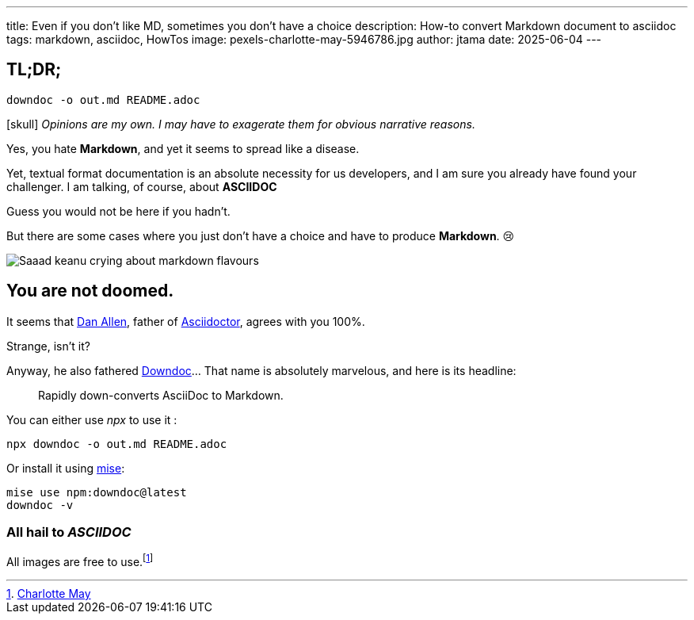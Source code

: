 ---
title: Even if you don't like MD, sometimes you don't have a choice
description: How-to convert Markdown document to asciidoc
tags: markdown, asciidoc, HowTos
image: pexels-charlotte-may-5946786.jpg
author: jtama
date: 2025-06-04
---

== TL;DR;

[source,shell]
----
downdoc -o out.md README.adoc
----



icon:skull[*4] _Opinions are my own. I may have to exagerate them for obvious narrative reasons._

Yes, you hate *Markdown*, and yet it seems to spread like a disease.

Yet, textual format documentation is an absolute necessity for us developers, and I am sure you already have found your challenger. I am talking, of course, about *ASCIIDOC*

Guess you would not be here if you hadn't.

But there are some cases where you just don't have a choice and have to produce *Markdown*. 😢

image::saaad.jpg[Saaad keanu crying about markdown flavours]

== You are not doomed.

It seems that https://github.com/mojavelinux[Dan Allen], father of https://asciidoctor.org/[Asciidoctor], agrees with you 100%.

Strange, isn't it?

Anyway, he also fathered https://github.com/opendevise/downdoc[Downdoc]... That name is absolutely marvelous, and here is its headline:

> Rapidly down-converts AsciiDoc to Markdown.

You can either use _npx_ to use it :

[source,shell]
----
npx downdoc -o out.md README.adoc
----

Or install it using https://mise.jdx.dev/[mise]:

[source,shell]
----
mise use npm:downdoc@latest
downdoc -v
----

=== All hail to _ASCIIDOC_

All images are free to use.footnote:[https://www.pexels.com/photo/crop-person-squeezing-orange-in-bowl-5946786/[Charlotte May]]